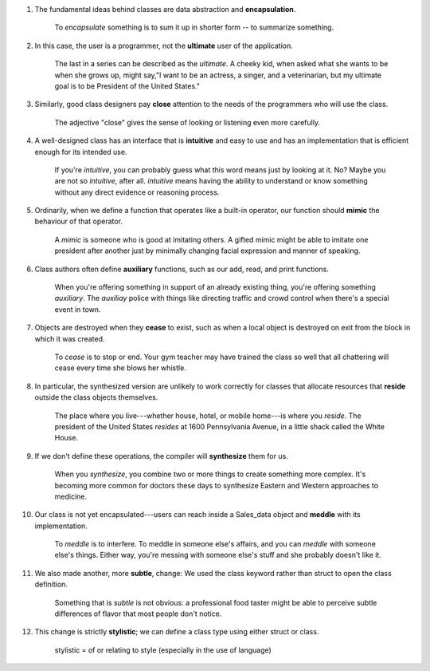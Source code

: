 1. The fundamental ideas behind classes are data abstraction and **encapsulation**.

    To *encapsulate* something is to sum it up in shorter form -- to summarize something.

#. In this case, the user is a programmer, not the **ultimate** user of the application.

    The last in a series can be described as the *ultimate*. A cheeky kid, when asked what she wants to be when she
    grows up, might say,"I want to be an actress, a singer, and a veterinarian, but my ultimate goal is to be
    President of the United States."

#. Similarly, good class designers pay **close** attention to the needs of the programmers who will use the class.

    The adjective "close" gives the sense of looking or listening even more carefully.

#. A well-designed class has an interface that is **intuitive** and easy to use and has an implementation that is efficient
   enough for its intended use.

    If you're *intuitive*, you can probably guess what this word means just by looking at it. No? Maybe you are not so
    *intuitive*, after all. *intuitive* means having the ability to understand or know something without any direct
    evidence or reasoning process.

#. Ordinarily, when we define a function that operates like a built-in operator, our function should **mimic** the
   behaviour of that operator.

    A *mimic* is someone who is good at imitating others. A gifted mimic might be able to imitate one president after
    another just by minimally changing facial expression and manner of speaking.

#. Class authors often define **auxiliary** functions, such as our add, read, and print functions.

    When you're offering something in support of an already existing thing, you're offering something *auxiliary*. The
    *auxiliay* police with things like directing traffic and crowd control when there's a special event in town.

#. Objects are destroyed when they **cease** to exist, such as when a local object is destroyed on exit from the block in
   which it was created.

    To *cease* is to stop or end. Your gym teacher may have trained the class so well that all chattering will cease
    every time she blows her whistle.

#. In particular, the synthesized version are unlikely to work correctly for classes that allocate resources that
   **reside** outside the class objects themselves.

    The place where you live---whether house, hotel, or mobile home---is where you *reside*. The president of the United
    States *resides* at 1600 Pennsylvania Avenue, in a little shack called the White House.

#. If we don't define these operations, the compiler will **synthesize** them for us.

    When you *synthesize*, you combine two or more things to create something more complex. It's becoming more common
    for doctors these days to synthesize Eastern and Western approaches to medicine.

#. Our class is not yet encapsulated---users can reach inside a Sales_data object and **meddle** with its implementation.

    To *meddle* is to interfere. To meddle in someone else's affairs, and you can *meddle* with someone else's things.
    Either way, you're messing with someone else's stuff and she probably doesn't like it.

#. We also made another, more **subtle**, change: We used the class keyword rather than struct to open the class definition.

    Something that is *subtle* is not obvious: a professional food taster might be able to perceive subtle differences
    of flavor that most people don't notice.

#. This change is strictly **stylistic**; we can define a class type using either struct or class.

    stylistic = of or relating to style (especially in the use of language)
